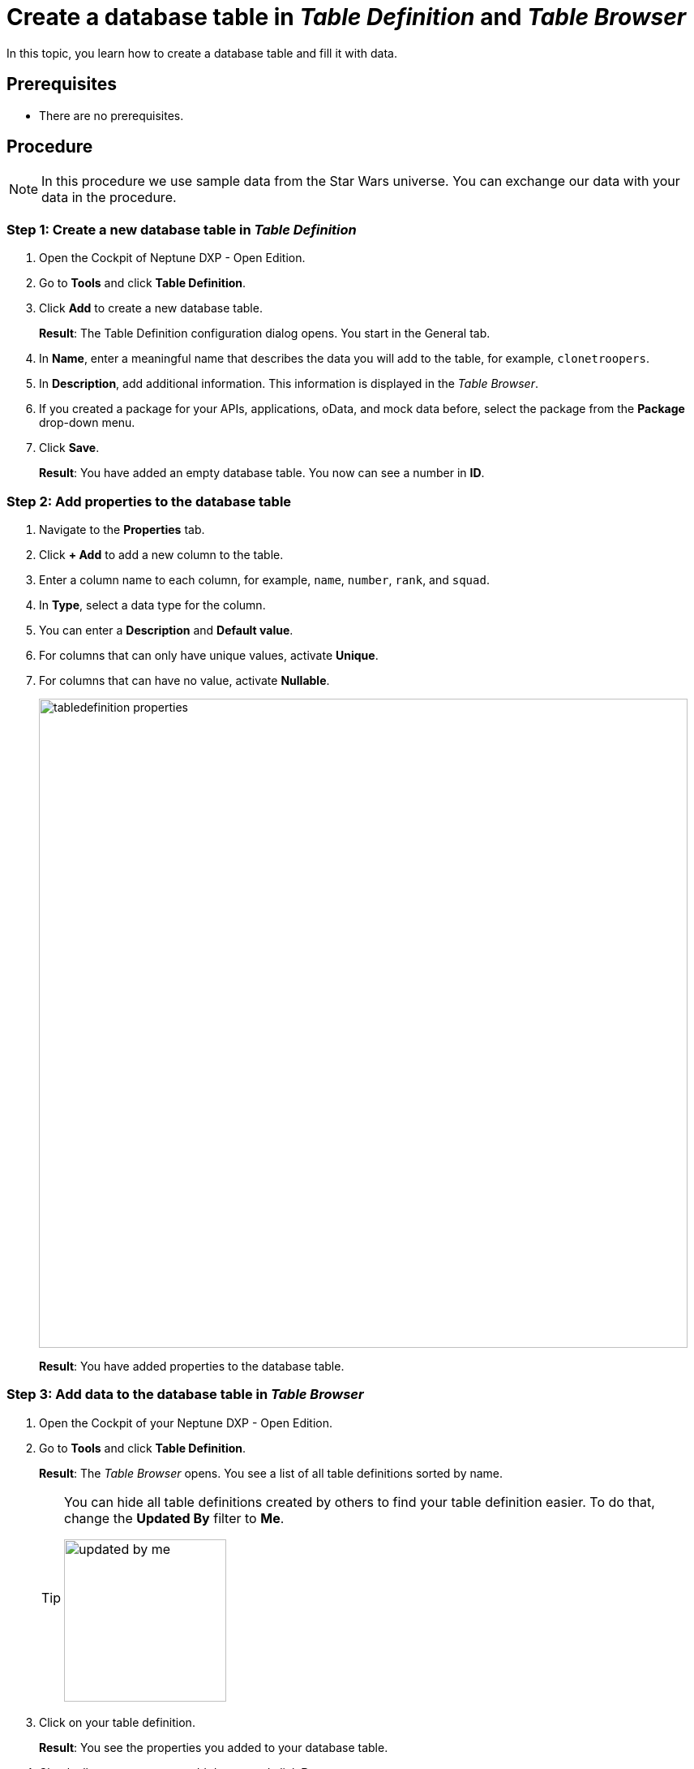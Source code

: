 = Create a database table in _Table Definition_ and _Table Browser_

In this topic, you learn how to create a database table and fill it with data.

== Prerequisites
* There are no prerequisites.

== Procedure

NOTE: In this procedure we use sample data from the Star Wars universe. You can exchange our data with your data in the procedure.

=== Step 1: Create a new database table in _Table Definition_
//Fabian@Helle: I wouldn't number the steps in the heading.
. Open the Cockpit of Neptune DXP - Open Edition.
. Go to *Tools* and click *Table Definition*.
. Click *Add* to create a new database table.
+
*Result*: The Table Definition configuration dialog opens. You start in the General tab.
. In *Name*, enter a meaningful name that describes the data you will add to the table, for example, `clonetroopers`.
. In *Description*, add additional information. This information is displayed in the _Table Browser_.
. If you created a package for your APIs, applications, oData, and mock data before, select the package from the *Package* drop-down menu.
//todo helle. Enable Table Audit, added when consequences are clear
. Click *Save*.
+
*Result*: You have added an empty database table. You now can see a number in *ID*.

=== Step 2: Add properties to the database table
//s.o., no numbering

. Navigate to the *Properties* tab.
. Click *+ Add* to add a new column to the table.
. Enter a column name to each column, for example, `name`, `number`, `rank`, and `squad`.

. In *Type*, select a data type for the column.
//todo Helle: write reference topic on data types and add link here.
. You can enter a *Description* and *Default value*.
//Helle@Neptune: Where does Description appear?
//Neptune@Helle: The description only appears in the table definition
//todo helle: check
. For columns that can only have unique values, activate *Unique*.
. For columns that can have no value, activate *Nullable*.
+
image::tabledefinition-properties.png[width=800]
+
*Result*: You have added properties to the database table.

=== Step 3: Add data to the database table in _Table Browser_
//Fabian@Helle: I would put this section into a new topic as it deals with a new tile (and the topic is becoming too long)

. Open the Cockpit of your Neptune DXP - Open Edition.
. Go to *Tools* and click *Table Definition*.
+
*Result*: The _Table Browser_ opens. You see a list of all table definitions sorted by name.
+
[TIP]
====
You can hide all table definitions created by others to find your table definition easier. To do that, change the *Updated By* filter to *Me*.

image::updated-by-me.png[width=200]

====
. Click on your table definition.
+
*Result*: You see the properties you added to your database table.

. Check all rows you want to add data to and click *Run*.
+
image::tablebrowser-run.png[width=800]

. Click *Edit* to activate edit mode.
+
*Result*: A new toolbar appears.

. On the toolbar, click *Add* to add rows to your table.
. Enter data to all rows, for example, a *name*, *number*, *rank*, and *squad* for each row.
. Click *Save* and *Display* to exit edit mode.
+
image::tablebrowser-sampledata.png[width=600]

== Results

* You have created a database table in _Table Definition_.
* You have added data to the database table in _Table Browser_.

== Related topics

//Todo: Helle *xref Table Definition concept topic
//Todo: Helle *xref Table Browser concept topic
* xref:api-designer.adoc[_API Designer_]
* xref:api-designer-create.adoc[Create a table definition API in the _API Designer_]